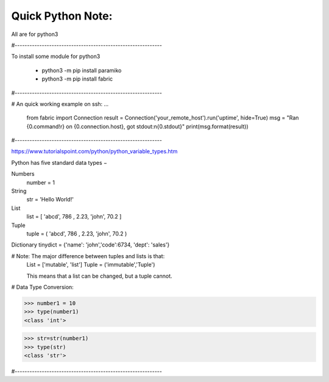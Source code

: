 Quick Python Note:
=====

All are for python3

#------------------------------------------------------------

To install some module for python3

    - python3 -m pip install paramiko
    - python3 -m pip install fabric

#------------------------------------------------------------

# An quick working example on ssh:
...

    from fabric import Connection
    result = Connection('your_remote_host').run('uptime', hide=True)
    msg = "Ran {0.command!r} on {0.connection.host}, got stdout:\n{0.stdout}"
    print(msg.format(result))


#------------------------------------------------------------

https://www.tutorialspoint.com/python/python_variable_types.htm


Python has five standard data types −

Numbers
    number = 1


String
    str = 'Hello World!'


List
    list = [ 'abcd', 786 , 2.23, 'john', 70.2  ]


Tuple
    tuple = ( 'abcd', 786 , 2.23, 'john', 70.2  )


Dictionary
tinydict = {'name': 'john','code':6734, 'dept': 'sales'}


# Note: The major difference between tuples and lists is that:
    List = ['mutable', 'list']
    Tuple = ('immutable','Tuple')

    This means that a list can be changed, but a tuple cannot.


# Data Type Conversion:

>>> number1 = 10
>>> type(number1)
<class 'int'>

>>> str=str(number1)
>>> type(str)
<class 'str'>


#------------------------------------------------------------



